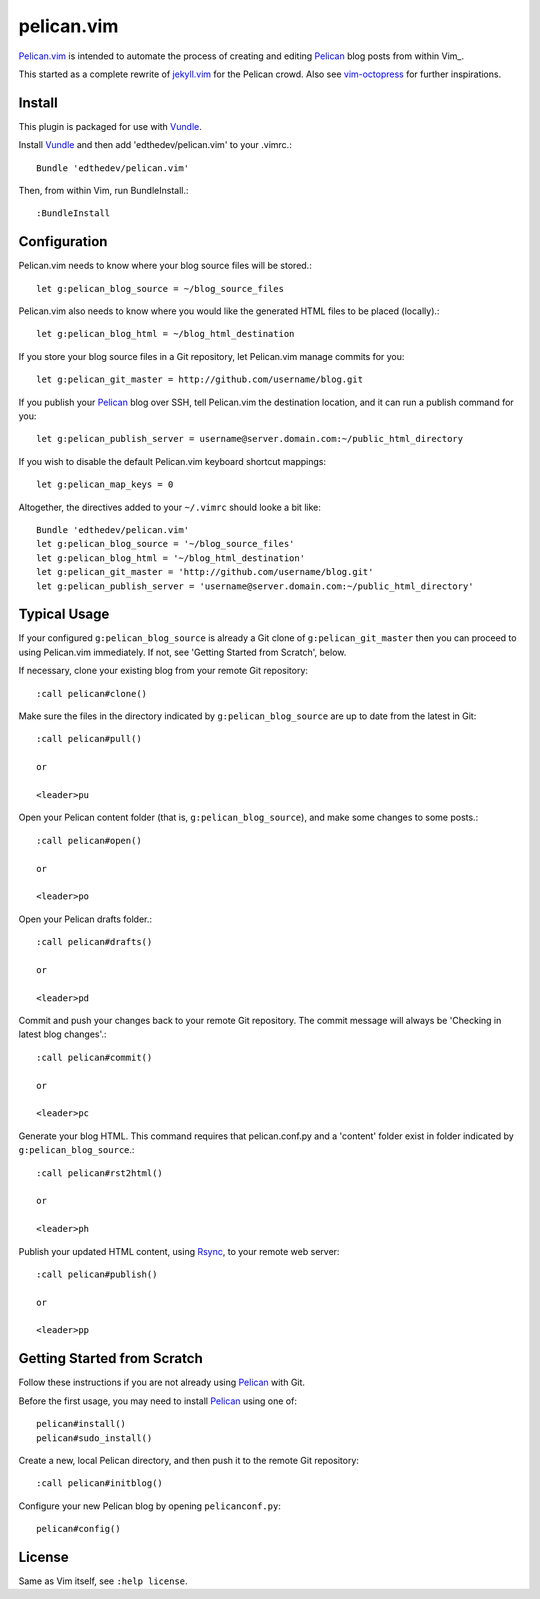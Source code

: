 pelican.vim
=============

Pelican.vim_ is intended to automate the process of creating and editing
Pelican_ blog posts from within Vim_.

.. _vim: http://www.vim.org
.. _pelican.vim : http://github.com/edthedev/pelican.vim
.. _Pelican: http://getpelican.com

This started as a complete rewrite of jekyll.vim_ for the Pelican crowd. Also see vim-octopress_ for further inspirations.

.. _jekyll.vim: https://github.com/csexton/jekyll.vim
.. _vim-octopress: https://github.com/tangledhelix/vim-octopress

Install 
-----------------------------
This plugin is packaged for use with Vundle_.

.. _Vim: http://vim.org/about.php
.. _Python: http://python.org
.. _Vundle: https://github.com/gmarik/vundle/blob/master/README.md 

Install Vundle_ and then add 'edthedev/pelican.vim' to your .vimrc.::

    Bundle 'edthedev/pelican.vim'

Then, from within Vim, run BundleInstall.::

    :BundleInstall

Configuration
-----------------------------
Pelican.vim needs to know where your blog source files will be stored.::

    let g:pelican_blog_source = ~/blog_source_files

Pelican.vim also needs to know where you would like the generated HTML files to be placed (locally).::

    let g:pelican_blog_html = ~/blog_html_destination

If you store your blog source files in a Git repository, let Pelican.vim manage commits for you::

    let g:pelican_git_master = http://github.com/username/blog.git

If you publish your Pelican_ blog over SSH, tell Pelican.vim the destination location, and it can run a publish command for you::

    let g:pelican_publish_server = username@server.domain.com:~/public_html_directory

If you wish to disable the default Pelican.vim keyboard shortcut mappings::

    let g:pelican_map_keys = 0

Altogether, the directives added to your ``~/.vimrc`` should looke a bit like::

    Bundle 'edthedev/pelican.vim'
    let g:pelican_blog_source = '~/blog_source_files'
    let g:pelican_blog_html = '~/blog_html_destination'
    let g:pelican_git_master = 'http://github.com/username/blog.git'
    let g:pelican_publish_server = 'username@server.domain.com:~/public_html_directory'

Typical Usage
----------------
If your configured ``g:pelican_blog_source`` is already a Git clone of ``g:pelican_git_master`` then you can proceed to using Pelican.vim immediately. If not, see 'Getting Started from Scratch', below.

If necessary, clone your existing blog from your remote Git repository::

    :call pelican#clone()

Make sure the files in the directory indicated by ``g:pelican_blog_source`` are up to date from the latest in Git::

    :call pelican#pull()

    or
    
    <leader>pu

Open your Pelican content folder (that is, ``g:pelican_blog_source``), and make some changes to some posts.::

    :call pelican#open()

    or

    <leader>po

Open your Pelican drafts folder.::

    :call pelican#drafts()

    or 

    <leader>pd 

Commit and push your changes back to your remote Git repository. The commit message will always be 'Checking in latest blog changes'.::

    :call pelican#commit()

    or 
    
    <leader>pc 

Generate your blog HTML. This command requires that pelican.conf.py and a 'content' folder exist in folder indicated by ``g:pelican_blog_source``.::

    :call pelican#rst2html()

    or

    <leader>ph

Publish your updated HTML content, using Rsync_, to your remote web server::

    :call pelican#publish()

    or 

    <leader>pp

Getting Started from Scratch
--------------------------------
Follow these instructions if you are not already using Pelican_ with Git.

Before the first usage, you may need to install Pelican_ using one of:: 

    pelican#install()
    pelican#sudo_install()

Create a new, local Pelican directory, and then push it to the remote Git repository::

    :call pelican#initblog()

Configure your new Pelican blog by opening ``pelicanconf.py``::

    pelican#config()

.. _Rsync: http://rsync.samba.org/ 

License
---------

Same as Vim itself, see ``:help license``.
